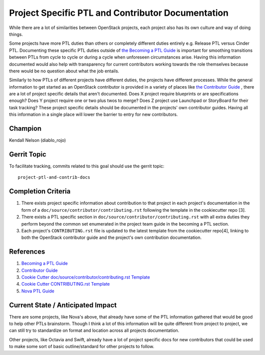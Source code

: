 ==================================================
Project Specific PTL and Contributor Documentation
==================================================

While there are a lot of similarities between OpenStack projects,
each project also has its own culture and way of doing things.

Some projects have more PTL duties than others or completely
different duties entirely e.g. Release PTL versus Cinder PTL.
Documenting these specific PTL duties outside of `the Becoming
a PTL Guide <https://docs.openstack.org/project-team-guide/ptl.html>`_
is important for smoothing transitions between PTLs from cycle
to cycle or during a cycle when unforeseen circumstances arise.
Having this information documented would also help with
transparency for current contributors working towards the role
themselves because there would be no question about what
the job entails.

Similarly to how PTLs of different projects have different duties,
the projects have different processes. While the general
information to get started as an OpenStack contributor is
provided in a variety of places like `the Contributor
Guide <https://docs.openstack.org/contributors/code-and-documentation/index.html>`_ ,
there are a lot of project specific details that aren't documented.
Does X project require blueprints or are specifications enough?
Does Y project require one or two plus twos to merge? Does Z
project use Launchpad or StoryBoard for their task tracking?
These project specific details should be documented in the
projects' own contributor guides. Having all this information
in a single place will lower the barrier to entry for new
contributors.

Champion
========

Kendall Nelson (diablo_rojo)

Gerrit Topic
============

To facilitate tracking, commits related to this goal should use the
gerrit topic::

  project-ptl-and-contrib-docs

Completion Criteria
===================

#. There exists project specific information about
   contribution to that project in each project's documentation
   in the form of a ``doc/source/contributor/contributing.rst``
   following the template in the cookiecutter repo [3].
#. There exists a PTL specific section in
   ``doc/source/contributor/contributing.rst`` with all extra duties
   they perform beyond the common set enumerated in the
   project team guide in the becoming a PTL section.
#. Each project's ``CONTRIBUTING.rst`` file is updated to the latest
   template from the cookiecutter repo[4], linking to both the
   OpenStack contributor guide and the project's own contribution
   documentation.

References
==========

#. `Becoming a PTL Guide <https://docs.openstack.org/project-team-guide/ptl.html>`_

#. `Contributor  Guide <https://docs.openstack.org/contributors/code-and-documentation/index.html>`_

#. `Cookie Cutter doc/source/contributor/contributing.rst Template <https://opendev.org/openstack/cookiecutter/raw/branch/master/%7b%7bcookiecutter.repo_name%7d%7d/CONTRIBUTING.rst>`_

#. `Cookie Cutter CONTRIBUTING.rst Template <https://opendev.org/openstack/cookiecutter/raw/branch/master/%7b%7bcookiecutter.repo_name%7d%7d/doc/source/contributor/contributing.rst>`_

#. `Nova PTL Guide <https://docs.openstack.org/nova/latest/contributor/ptl-guide.html>`_

Current State / Anticipated Impact
==================================

There are some projects, like Nova's above, that already have some of
the PTL information gathered that would be good to help other
PTLs brainstorm. Though I think a lot of this information will be
quite different from project to project, we can still try to standardize
on format and location across all projects documentation.

Other projects, like Octavia and Swift, already have a lot of project
specific docs for new contributors that could be used to make some
sort of basic outline/standard for other projects to follow.

